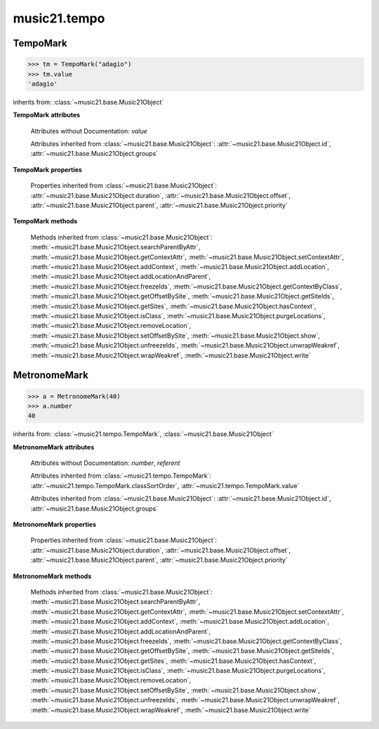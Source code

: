 .. _moduleTempo:

music21.tempo
=============

.. WARNING: DO NOT EDIT THIS FILE: AUTOMATICALLY GENERATED

.. module:: music21.tempo



TempoMark
---------

.. class:: TempoMark(value=None)

    

    >>> tm = TempoMark("adagio")
    >>> tm.value
    'adagio' 

    inherits from: :class:`~music21.base.Music21Object`

    **TempoMark** **attributes**

        .. attribute:: classSortOrder

            Property which returns an number (int or otherwise) depending on the class of the Music21Object that represents a priority for an object based on its class alone -- used as a tie for stream sorting in case two objects have the same offset and priority.  Lower numbers are sorted to the left of higher numbers.  For instance, Clef, KeySignature, TimeSignature all come (in that order) before Note. All undefined classes have classSortOrder of 20 -- same as note.Note 

            >>> from music21 import *
            >>> tc = clef.TrebleClef()
            >>> tc.classSortOrder
            0 
            >>> ks = key.KeySignature(3)
            >>> ks.classSortOrder
            1 
            New classes can define their own default classSortOrder 
            >>> class ExampleClass(base.Music21Object):
            ...     classSortOrderDefault = 5 
            ... 
            >>> ec1 = ExampleClass()
            >>> ec1.classSortOrder
            5 

        Attributes without Documentation: `value`

        Attributes inherited from :class:`~music21.base.Music21Object`: :attr:`~music21.base.Music21Object.id`, :attr:`~music21.base.Music21Object.groups`

    **TempoMark** **properties**

        Properties inherited from :class:`~music21.base.Music21Object`: :attr:`~music21.base.Music21Object.duration`, :attr:`~music21.base.Music21Object.offset`, :attr:`~music21.base.Music21Object.parent`, :attr:`~music21.base.Music21Object.priority`

    **TempoMark** **methods**

        Methods inherited from :class:`~music21.base.Music21Object`: :meth:`~music21.base.Music21Object.searchParentByAttr`, :meth:`~music21.base.Music21Object.getContextAttr`, :meth:`~music21.base.Music21Object.setContextAttr`, :meth:`~music21.base.Music21Object.addContext`, :meth:`~music21.base.Music21Object.addLocation`, :meth:`~music21.base.Music21Object.addLocationAndParent`, :meth:`~music21.base.Music21Object.freezeIds`, :meth:`~music21.base.Music21Object.getContextByClass`, :meth:`~music21.base.Music21Object.getOffsetBySite`, :meth:`~music21.base.Music21Object.getSiteIds`, :meth:`~music21.base.Music21Object.getSites`, :meth:`~music21.base.Music21Object.hasContext`, :meth:`~music21.base.Music21Object.isClass`, :meth:`~music21.base.Music21Object.purgeLocations`, :meth:`~music21.base.Music21Object.removeLocation`, :meth:`~music21.base.Music21Object.setOffsetBySite`, :meth:`~music21.base.Music21Object.show`, :meth:`~music21.base.Music21Object.unfreezeIds`, :meth:`~music21.base.Music21Object.unwrapWeakref`, :meth:`~music21.base.Music21Object.wrapWeakref`, :meth:`~music21.base.Music21Object.write`


MetronomeMark
-------------

.. class:: MetronomeMark(number=60, referent=None)

    

    >>> a = MetronomeMark(40)
    >>> a.number
    40 

    inherits from: :class:`~music21.tempo.TempoMark`, :class:`~music21.base.Music21Object`

    **MetronomeMark** **attributes**

        Attributes without Documentation: `number`, `referent`

        Attributes inherited from :class:`~music21.tempo.TempoMark`: :attr:`~music21.tempo.TempoMark.classSortOrder`, :attr:`~music21.tempo.TempoMark.value`

        Attributes inherited from :class:`~music21.base.Music21Object`: :attr:`~music21.base.Music21Object.id`, :attr:`~music21.base.Music21Object.groups`

    **MetronomeMark** **properties**

        Properties inherited from :class:`~music21.base.Music21Object`: :attr:`~music21.base.Music21Object.duration`, :attr:`~music21.base.Music21Object.offset`, :attr:`~music21.base.Music21Object.parent`, :attr:`~music21.base.Music21Object.priority`

    **MetronomeMark** **methods**

        Methods inherited from :class:`~music21.base.Music21Object`: :meth:`~music21.base.Music21Object.searchParentByAttr`, :meth:`~music21.base.Music21Object.getContextAttr`, :meth:`~music21.base.Music21Object.setContextAttr`, :meth:`~music21.base.Music21Object.addContext`, :meth:`~music21.base.Music21Object.addLocation`, :meth:`~music21.base.Music21Object.addLocationAndParent`, :meth:`~music21.base.Music21Object.freezeIds`, :meth:`~music21.base.Music21Object.getContextByClass`, :meth:`~music21.base.Music21Object.getOffsetBySite`, :meth:`~music21.base.Music21Object.getSiteIds`, :meth:`~music21.base.Music21Object.getSites`, :meth:`~music21.base.Music21Object.hasContext`, :meth:`~music21.base.Music21Object.isClass`, :meth:`~music21.base.Music21Object.purgeLocations`, :meth:`~music21.base.Music21Object.removeLocation`, :meth:`~music21.base.Music21Object.setOffsetBySite`, :meth:`~music21.base.Music21Object.show`, :meth:`~music21.base.Music21Object.unfreezeIds`, :meth:`~music21.base.Music21Object.unwrapWeakref`, :meth:`~music21.base.Music21Object.wrapWeakref`, :meth:`~music21.base.Music21Object.write`


